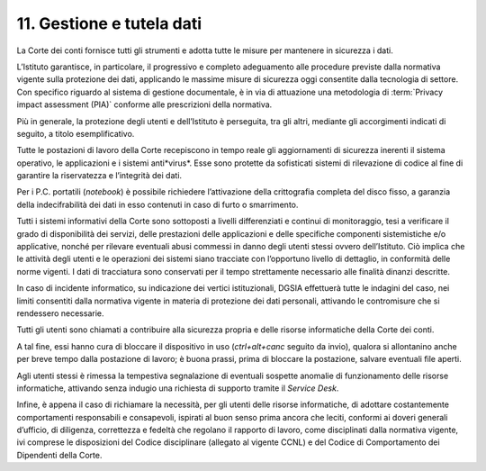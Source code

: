 *********************************
**11. Gestione e tutela dati**
*********************************
La Corte dei conti fornisce tutti gli strumenti e adotta tutte le misure per mantenere in sicurezza i dati.

L’Istituto garantisce, in particolare, il progressivo e completo adeguamento alle procedure previste dalla normativa vigente sulla protezione dei dati, applicando le massime misure di sicurezza oggi consentite dalla tecnologia di settore. Con specifico riguardo al sistema di gestione documentale, è in via di attuazione una metodologia di :term:`Privacy impact assessment (PIA)` conforme alle prescrizioni della normativa.

Più in generale, la protezione degli utenti e dell’Istituto è perseguita, tra gli altri, mediante gli accorgimenti indicati di seguito, a titolo esemplificativo. 

Tutte le postazioni di lavoro della Corte recepiscono in tempo reale gli aggiornamenti di sicurezza inerenti il sistema operativo, le applicazioni e i sistemi anti*virus*. Esse sono protette da sofisticati sistemi di rilevazione di codice al fine di garantire la riservatezza e l’integrità dei dati.

Per i P.C. portatili (*notebook*) è possibile richiedere l’attivazione della crittografia completa del disco fisso, a garanzia della indecifrabilità dei dati in esso contenuti in caso di furto o smarrimento.

Tutti i sistemi informativi della Corte sono sottoposti a livelli differenziati e continui di monitoraggio, tesi a verificare il grado di disponibilità dei servizi, delle prestazioni delle applicazioni e delle specifiche componenti sistemistiche e/o applicative, nonché per rilevare eventuali abusi commessi in danno degli utenti stessi ovvero dell’Istituto. Ciò implica che le attività degli utenti e le operazioni dei sistemi siano tracciate con l’opportuno livello di dettaglio, in conformità delle norme vigenti. I dati di tracciatura sono conservati per il tempo strettamente necessario alle finalità dinanzi descritte.

In caso di incidente informatico, su indicazione dei vertici istituzionali, DGSIA effettuerà tutte le indagini del caso, nei limiti consentiti dalla normativa vigente in materia di protezione dei dati personali, attivando le contromisure che si rendessero necessarie.

Tutti gli utenti sono chiamati a contribuire alla sicurezza propria e delle risorse informatiche della Corte dei conti.

A tal fine, essi hanno cura di bloccare il dispositivo in uso (*ctrl+alt+canc* seguito da invio), qualora si allontanino anche per breve tempo dalla postazione di lavoro; è buona prassi, prima di bloccare la postazione, salvare eventuali file aperti.

Agli utenti stessi è rimessa la tempestiva segnalazione di eventuali sospette anomalie di funzionamento delle risorse informatiche, attivando senza indugio una richiesta di supporto tramite il *Service Desk*.

Infine, è appena il caso di richiamare la necessità, per gli utenti delle risorse informatiche, di adottare costantemente comportamenti responsabili e consapevoli, ispirati al buon senso prima ancora che leciti, conformi ai doveri generali d’ufficio, di diligenza, correttezza e fedeltà che regolano il rapporto di lavoro, come disciplinati dalla normativa vigente, ivi comprese le disposizioni del Codice disciplinare (allegato al vigente CCNL) e del Codice di Comportamento dei Dipendenti della Corte.

..
